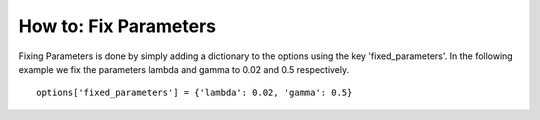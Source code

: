 .. _how-to-fix-parameters:

How to: Fix Parameters
======================

Fixing Parameters is done by simply adding a dictionary to the options using the key 'fixed_parameters'.
In the following example we fix the parameters lambda and gamma to 0.02 and 0.5 respectively.

::

   options['fixed_parameters'] = {'lambda': 0.02, 'gamma': 0.5}
